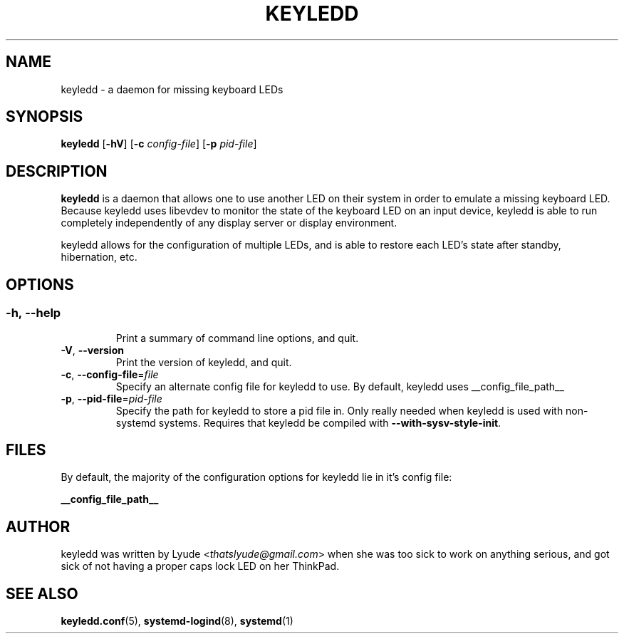 .TH KEYLEDD 1 "keyledd __version__"
.SH NAME
keyledd \- a daemon for missing keyboard LEDs
.SH SYNOPSIS
.B keyledd \fR[\fB-hV\fR] [\fB-c \fR\fIconfig-file\fR] [\fB-p \fR\fIpid-file\fR]
.
.\" *******************************************************
.SH DESCRIPTION
.
.B keyledd
is a daemon that allows one to use another LED on their system in order to
emulate a missing keyboard LED. Because keyledd uses libevdev to monitor the
state of the keyboard LED on an input device, keyledd is able to run completely
independently of any display server or display environment.

keyledd allows for the configuration of multiple LEDs, and is able to restore
each LED's state after standby, hibernation, etc.
.
.\" *******************************************************
.SH OPTIONS
.
.SS
.TP
.BR \-h\fR,\ \fB\-\-help
Print a summary of command line options, and quit.
.TP
.BR \-V\fR,\ \fB\-\-version
Print the version of keyledd, and quit.
.TP
.BR \-c\fR,\ \fB\-\-config\-file\fR=\fIfile\fR
Specify an alternate config file for keyledd to use. By default, keyledd uses
__config_file_path__
.TP
.BR \-p\fR,\ \fB\-\-pid\-file\fR=\fIpid-file\fR
Specify the path for keyledd to store a pid file in. Only really needed when
keyledd is used with non-systemd systems. Requires that keyledd be compiled
with \fB\-\-with\-sysv\-style\-init\fR.
.
.\" *******************************************************
.SH FILES
.
By default, the majority of the configuration options for keyledd lie in it's
config file:
.PP
.BI __config_file_path__
.
.\" *******************************************************
.SH AUTHOR
keyledd was written by Lyude <\fIthatslyude@gmail.com\fR> when she was too sick
to work on anything serious, and got sick of not having a proper caps lock LED
on her ThinkPad.
.
.\" *******************************************************
.SH "SEE ALSO"
.BR keyledd.conf (5),
.BR systemd-logind (8),
.BR systemd (1)
.\" vim: set ft=groff :
